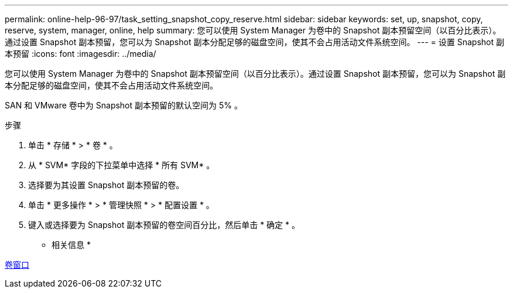 ---
permalink: online-help-96-97/task_setting_snapshot_copy_reserve.html 
sidebar: sidebar 
keywords: set, up, snapshot, copy, reserve, system, manager, online, help 
summary: 您可以使用 System Manager 为卷中的 Snapshot 副本预留空间（以百分比表示）。通过设置 Snapshot 副本预留，您可以为 Snapshot 副本分配足够的磁盘空间，使其不会占用活动文件系统空间。 
---
= 设置 Snapshot 副本预留
:icons: font
:imagesdir: ../media/


[role="lead"]
您可以使用 System Manager 为卷中的 Snapshot 副本预留空间（以百分比表示）。通过设置 Snapshot 副本预留，您可以为 Snapshot 副本分配足够的磁盘空间，使其不会占用活动文件系统空间。

SAN 和 VMware 卷中为 Snapshot 副本预留的默认空间为 5% 。

.步骤
. 单击 * 存储 * > * 卷 * 。
. 从 * SVM* 字段的下拉菜单中选择 * 所有 SVM* 。
. 选择要为其设置 Snapshot 副本预留的卷。
. 单击 * 更多操作 * > * 管理快照 * > * 配置设置 * 。
. 键入或选择要为 Snapshot 副本预留的卷空间百分比，然后单击 * 确定 * 。


* 相关信息 *

xref:reference_volumes_window.adoc[卷窗口]
